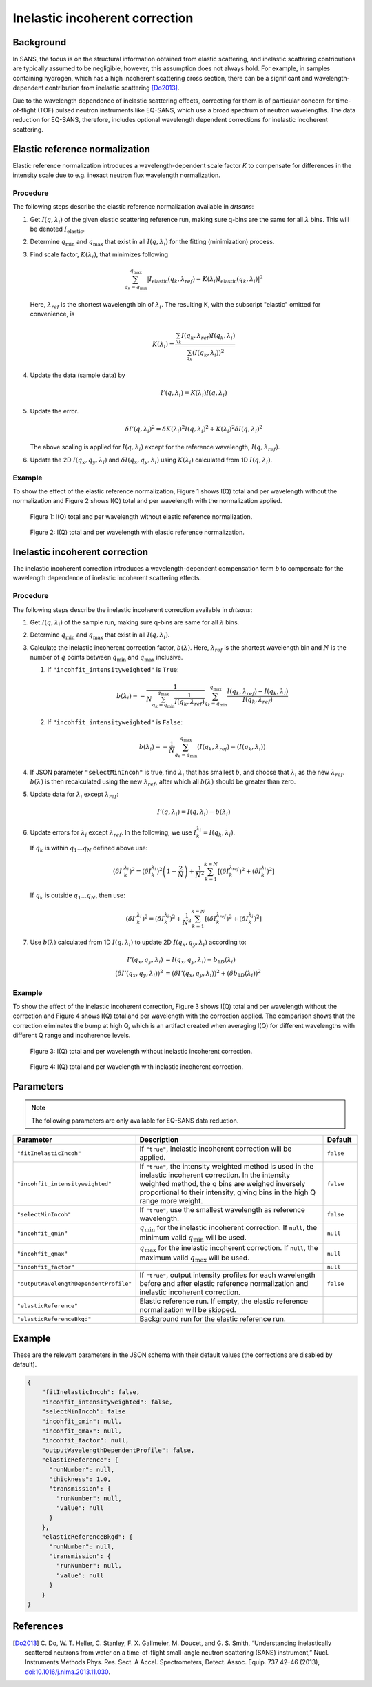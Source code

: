 .. _user.corrections.inelastic_incoherent:

Inelastic incoherent correction
===============================

Background
----------

In SANS, the focus is on the structural information obtained from elastic scattering, and
inelastic scattering contributions are typically assumed to be negligible, however, this assumption
does not always hold. For example, in samples containing hydrogen, which has a high
incoherent scattering cross section, there can be a significant and wavelength-dependent
contribution from inelastic scattering [Do2013]_.

Due to the wavelength dependence of inelastic scattering effects, correcting for them is of
particular concern for time-of-flight (TOF) pulsed neutron instruments like EQ-SANS, which use a
broad spectrum of neutron wavelengths. The data reduction for EQ-SANS, therefore, includes optional
wavelength dependent corrections for inelastic incoherent scattering.

Elastic reference normalization
-------------------------------

Elastic reference normalization introduces a wavelength-dependent scale factor `K` to compensate
for differences in the intensity scale due to e.g. inexact neutron flux wavelength normalization.

Procedure
.........

The following steps describe the elastic reference normalization available in `drtsans`:

#. Get :math:`I(q,\lambda_i)` of the given elastic scattering reference run, making sure q-bins are
   the same for all :math:`\lambda` bins. This will be denoted :math:`I_{\text{elastic}}`.

#. Determine :math:`q_{\min}` and :math:`q_{\max}` that exist in all :math:`I(q,\lambda_i)` for the
   fitting (minimization) process.

#. Find scale factor, :math:`K(\lambda_i)`, that minimizes following

   .. math::
      \sum_{q_k=q_{\min}}^{q_{\max}} \lvert I_{\text{elastic}}(q_k,\lambda_{ref})-K(\lambda_i)
      I_{\text{elastic}}(q_k,\lambda_i) \rvert^2

   Here, :math:`\lambda_{ref}` is the shortest wavelength bin of :math:`\lambda_{i}`.
   The resulting K, with the subscript "elastic" omitted for convenience, is

   .. math::
      K(\lambda_i) = \frac{\sum_{q_k} I(q_k, \lambda_{ref})
      I(q_k, \lambda_i)}{\sum_{q_k} \left( I(q_k, \lambda_i) \right)^2}

#. Update the data (sample data) by

   .. math::
      I'(q,\lambda_i) = K(\lambda_i) I(q,\lambda_i)

#. Update the error.

   .. math::
      \delta I'(q, \lambda_i)^2 = \delta K(\lambda_i)^2 I(q, \lambda_i)^2 +
       K(\lambda_i)^2 \delta I(q, \lambda_i)^2

   The above scaling is applied for :math:`I(q,\lambda_i)` except for the reference wavelength,
   :math:`I(q, \lambda_{ref})`.

#. Update the 2D :math:`I(q_x,q_y,\lambda_i)` and :math:`\delta I(q_x,q_y,\lambda_i)` using
   :math:`K(\lambda_i)` calculated from 1D :math:`I(q,\lambda_i)`.

Example
.......

To show the effect of the elastic reference normalization, Figure 1 shows I(Q) total and per
wavelength without the normalization and Figure 2 shows I(Q) total and per wavelength with the
normalization applied.

.. figure:: /user/media/eqsans_elastic_norm_before.png
   :alt: before elastic reference normalization
   :width: 800px

   Figure 1: I(Q) total and per wavelength without elastic reference normalization.

.. figure:: /user/media/eqsans_elastic_norm_after.png
   :alt: after elastic reference normalization
   :width: 800px

   Figure 2: I(Q) total and per wavelength with elastic reference normalization.

Inelastic incoherent correction
-------------------------------

The inelastic incoherent correction introduces a wavelength-dependent compensation term `b` to
compensate for the wavelength dependence of inelastic incoherent scattering effects.

Procedure
.........

The following steps describe the inelastic incoherent correction available in `drtsans`:

#. Get :math:`I(q,\lambda_i)` of the sample run, making sure q-bins are same for all :math:`\lambda`
   bins.

#. Determine :math:`q_{\min}` and :math:`q_{\max}` that exist in all :math:`I(q,\lambda_i)`.

#. Calculate the inelastic incoherent correction factor, :math:`b(\lambda)`. Here,
   :math:`\lambda_{ref}` is the shortest wavelength bin and :math:`N` is the number of :math:`q`
   points between :math:`q_{\min}` and :math:`q_{\max}` inclusive.

   #. If ``"incohfit_intensityweighted"`` is ``True``:

      .. math::
         b(\lambda_i) = -\frac{1}{N \sum_{q_k=q_{\min}}^{q_{\max}} \frac{1}{I(q_k,\lambda_{ref})}}
         \sum_{q_k=q_{\min}}^{q_{\max}} \frac{I(q_k,\lambda_{ref})-I(q_k,\lambda_i)}{I(q_k,\lambda_{ref})}

   #. If ``"incohfit_intensityweighted"`` is ``False``:

      .. math::
         b(\lambda_i)=-{\frac{1}{N}}{\sum_{q_k=q_{\min}}^{q_{\max}} (I(q_k,\lambda_{ref})-( I(q_k,\lambda_i) )}

#. If JSON parameter ``"selectMinIncoh"`` is true, find :math:`\lambda_i` that has smallest :math:`b`,
   and choose that :math:`\lambda_i` as the new :math:`\lambda_{ref}`. :math:`b(\lambda)` is then
   recalculated using the new :math:`\lambda_{ref}`, after which all :math:`b(\lambda)` should be
   greater than zero.

#. Update data for :math:`\lambda_i` except :math:`\lambda_{ref}`:

   .. math::
      I'(q,\lambda_i) = I(q,\lambda_i) - b(\lambda_i)

#. Update errors for :math:`\lambda_i` except :math:`\lambda_{ref}`. In the following, we use
   :math:`I_k^{\lambda_i} = I(q_k,\lambda_i)`.

   If :math:`q_k` is within :math:`q_1...q_N` defined above use:

   .. math::
      \left( {\delta I'}_k^{\lambda_i} \right)^2 = \left( \delta I_k^{\lambda_i} \right)^2
      \left(1-\frac{2}{N}\right) + \frac{1}{N^2} \sum_{k=1}^{k=N} \left[\left(\delta I_k^{\lambda_{ref}}\right)^2 +
      \left(\delta I_k^{\lambda_i}\right)^2
      \right]

   If :math:`q_k` is outside :math:`q_1...q_N`, then use:

   .. math::
      \left( {\delta I'}_k^{\lambda_i} \right)^2 = \left( \delta I_k^{\lambda_i} \right)^2
      + \frac{1}{N^2} \sum_{k=1}^{k=N} \left[\left(\delta I_k^{\lambda_{ref}}\right)^2 +
      \left(\delta I_k^{\lambda_i}\right)^2
      \right]

#. Use :math:`b(\lambda)` calculated from 1D :math:`I(q,\lambda_i)` to update 2D
   :math:`I(q_x,q_y,\lambda_i)` according to:

   .. math::
      I'(q_x,q_y,\lambda_i) &= I(q_x,q_y,\lambda_i) - b_{1D}(\lambda_i) \\
      \left( \delta I'(q_x,q_y,\lambda_i) \right)^2 &= \left( \delta I'(q_x,q_y,\lambda_i) \right)^2
      + \left( \delta b_{1D}(\lambda_i) \right)^2

Example
.......

To show the effect of the inelastic incoherent correction, Figure 3 shows I(Q) total and per
wavelength without the correction and Figure 4 shows I(Q) total and per wavelength with the
correction applied. The comparison shows that the correction eliminates the bump at high Q, which
is an artifact created when averaging I(Q) for different wavelengths with different Q range and
incoherence levels.

.. figure:: /user/media/eqsans_incoh_fit_before.png
   :alt: before inelastic incoherent correction
   :width: 800px

   Figure 3: I(Q) total and per wavelength without inelastic incoherent correction.

.. figure:: /user/media/eqsans_incoh_fit_after.png
   :alt: after inelastic incoherent correction
   :width: 800px

   Figure 4: I(Q) total and per wavelength with inelastic incoherent correction.

Parameters
----------

.. note::
   The following parameters are only available for EQ-SANS data reduction.


.. list-table::
   :widths: 25 65 10
   :header-rows: 1

   * - Parameter
     - Description
     - Default
   * - ``"fitInelasticIncoh"``
     - If ``"true"``, inelastic incoherent correction will be applied.
     - ``false``
   * - ``"incohfit_intensityweighted"``
     - If ``"true"``, the intensity weighted method is used in the inelastic incoherent correction.
       In the intensity weighted method, the q bins are weighed inversely proportional to their
       intensity, giving bins in the high Q range more weight.
     - ``false``
   * - ``"selectMinIncoh"``
     - If ``"true"``, use the smallest wavelength as reference wavelength.
     - ``false``
   * - ``"incohfit_qmin"``
     - :math:`q_{\min}` for the inelastic incoherent correction. If ``null``, the minimum valid
       :math:`q_{\min}` will be used.
     - ``null``
   * - ``"incohfit_qmax"``
     - :math:`q_{\max}` for the inelastic incoherent correction. If ``null``, the maximum valid
       :math:`q_{\max}` will be used.
     - ``null``
   * - ``"incohfit_factor"``
     -
     - ``null``
   * - ``"outputWavelengthDependentProfile"``
     - If ``"true"``, output intensity profiles for each wavelength before and after elastic
       reference normalization and inelastic incoherent correction.
     - ``false``
   * - ``"elasticReference"``
     - Elastic reference run. If empty, the elastic reference normalization will be skipped.
     -
   * - ``"elasticReferenceBkgd"``
     - Background run for the elastic reference run.
     -


Example
-------

These are the relevant parameters in the JSON schema with their default values (the corrections are
disabled by default).

.. code-block:: json

    {
        "fitInelasticIncoh": false,
        "incohfit_intensityweighted": false,
        "selectMinIncoh": false
        "incohfit_qmin": null,
        "incohfit_qmax": null,
        "incohfit_factor": null,
        "outputWavelengthDependentProfile": false,
        "elasticReference": {
          "runNumber": null,
          "thickness": 1.0,
          "transmission": {
            "runNumber": null,
            "value": null
          }
        },
        "elasticReferenceBkgd": {
          "runNumber": null,
          "transmission": {
            "runNumber": null,
            "value": null
          }
        }
    }

References
----------

.. [Do2013]	C. Do, W. T. Heller, C. Stanley, F. X. Gallmeier, M. Doucet, and G. S. Smith,
   “Understanding inelastically scattered neutrons from water on a time-of-flight small-angle neutron
   scattering (SANS) instrument,” Nucl. Instruments Methods Phys. Res. Sect. A Accel. Spectrometers,
   Detect. Assoc. Equip. 737 42–46 (2013),
   `doi:10.1016/j.nima.2013.11.030 <https://doi.org/10.1016/j.nima.2013.11.030>`_.
